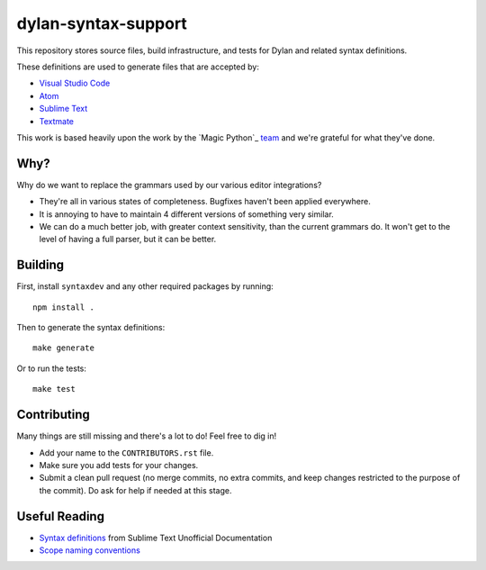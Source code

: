 dylan-syntax-support
====================

This repository stores source files, build infrastructure,
and tests for Dylan and related syntax definitions.

These definitions are used to generate files that are accepted
by:

* `Visual Studio Code`_
* `Atom`_
* `Sublime Text`_
* `Textmate`_

This work is based heavily upon the work by the `Magic Python`_
`team`_ and we're grateful for what they've done.

Why?
----

Why do we want to replace the grammars used by our various
editor integrations?

* They're all in various states of completeness. Bugfixes
  haven't been applied everywhere.
* It is annoying to have to maintain 4 different versions
  of something very similar.
* We can do a much better job, with greater context sensitivity,
  than the current grammars do. It won't get to the level
  of having a full parser, but it can be better.

Building
--------

First, install ``syntaxdev`` and any other required packages
by running::

    npm install .

Then to generate the syntax definitions::

    make generate

Or to run the tests::

    make test

Contributing
------------

Many things are still missing and there's a lot to do! Feel
free to dig in!

* Add your name to the ``CONTRIBUTORS.rst`` file.
* Make sure you add tests for your changes.
* Submit a clean pull request (no merge commits, no extra
  commits, and keep changes restricted to the purpose of
  the commit). Do ask for help if needed at this stage.

Useful Reading
--------------

* `Syntax definitions`_ from Sublime Text Unofficial Documentation
* `Scope naming conventions`_

.. _Visual Studio Code: https://code.visualstudio.com/
.. _Atom: https://atom.io/
.. _Sublime Text: http://www.sublimetext.com/
.. _Textmate: https://macromates.com/
.. _Magic Python_: https://github.com/MagicStack/MagicPython
.. _team: http://magic.io/
.. _Syntax definitions: http://docs.sublimetext.info/en/latest/extensibility/syntaxdefs.html
.. _Scope naming conventions: https://manual.macromates.com/en/language_grammars#naming_conventions
